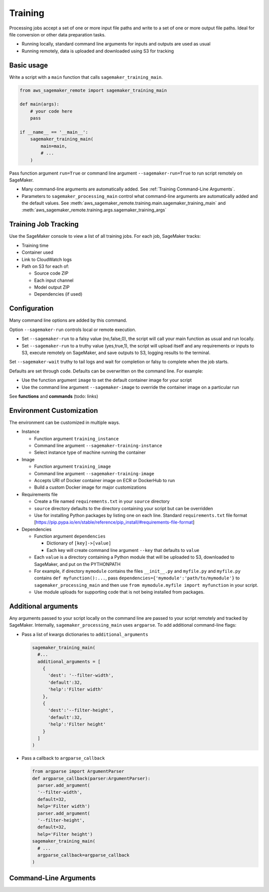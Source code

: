 Training
++++++++++++

Processing jobs accept a set of one or more input file paths and write to a set of one or more output file paths. Ideal for file conversion or other data preparation tasks.


* Running locally, standard command line arguments for inputs and outputs are used as usual
* Running remotely, data is uploaded and downloaded using S3 for tracking

Basic usage
-----------

Write a script with a ``main`` function that calls ``sagemaker_training_main``.

.. code-block:: python

   from aws_sagemaker_remote import sagemaker_training_main

   def main(args):
       # your code here
       pass

   if __name__ == '__main__':
       sagemaker_training_main(
           main=main,
           # ...
       )

Pass function argument ``run=True`` or command line argument ``--sagemaker-run=True`` to run script remotely on SageMaker.

* Many command-line arguments are automatically added. See :ref:`Training Command-Line Arguments`.
* Parameters to ``sagemaker_processing_main`` control what command-line arguments are automatically added
  and the default values. See :meth:`aws_sagemaker_remote.training.main.sagemaker_training_main` and
  :meth:`aws_sagemaker_remote.training.args.sagemaker_training_args`

Training Job Tracking
-----------------------

Use the SageMaker console to view a list of all training jobs. For each job, SageMaker tracks:


* Training time
* Container used
* Link to CloudWatch logs
* Path on S3 for each of:

  * Source code ZIP
  * Each input channel
  * Model output ZIP
  * Dependencies (if used)

Configuration
-------------

Many command line options are added by this command.

Option ``--sagemaker-run`` controls local or remote execution.


* Set ``--sagemaker-run`` to a falsy value (no,false,0), the script will call your main function as usual and run locally. 
* Set ``--sagemaker-run`` to a truthy value (yes,true,1), the script will upload itself and any requirements or inputs to S3, execute remotely on SageMaker, and save outputs to S3, logging results to the terminal.

Set ``--sagemaker-wait`` truthy to tail logs and wait for completion or falsy to complete when the job starts.

Defaults are set through code. Defaults can be overwritten on the command line. For example:


* Use the function argument ``image`` to set the default container image for your script
* Use the command line argument ``--sagemaker-image`` to override the container image on a particular run

See **functions** and **commands** (todo: links)

Environment Customization
-------------------------

The environment can be customized in multiple ways.


* Instance

  * Function argument ``training_instance``
  * Command line argument ``--sagemaker-training-instance``
  * Select instance type of machine running the container

* Image

  * Function argument ``training_image``
  * Command line argument ``--sagemaker-training-image``
  * Accepts URI of Docker container image on ECR or DockerHub to run
  * Build a custom Docker image for major customizations

* Requirements file

  * Create a file named ``requirements.txt`` in your ``source`` directory
  * ``source`` directory defaults to the directory containing your script but can be overridden
  * Use for installing Python packages by listing one on each line. Standard ``requirements.txt`` file format [https://pip.pypa.io/en/stable/reference/pip_install/#requirements-file-format]

* Dependencies

  * Function argument ``dependencies``

    * Dictionary of ``[key]->[value]``
    * Each key will create command line argument ``--key`` that defaults to ``value``

  * Each ``value`` is a directory containing a Python module that will be uploaded to S3, downloaded to SageMaker, and put on the PYTHONPATH
  * For example, if directory ``mymodule`` contains the files ``__init__.py`` and ``myfile.py`` and ``myfile.py`` contains ``def myfunction():...``\ , pass ``dependencies={'mymodule':'path/to/mymodule'}`` to ``sagemaker_processing_main`` and then use ``from mymodule.myfile import myfunction`` in your script.
  * Use module uploads for supporting code that is not being installed from packages.

Additional arguments
--------------------

Any arguments passed to your script locally on the command line are passed to your script remotely and tracked by SageMaker. Internally, ``sagemaker_processing_main`` uses ``argparse``. To add additional command-line flags:


* Pass a list of kwargs dictionaries to  ``additional_arguments``

  .. code-block:: python

    sagemaker_training_main(
      #...
      additional_arguments = [
        {
          'dest': '--filter-width',
          'default':32,
          'help':'Filter width'
        },
        {
          'dest':'--filter-height',
          'default':32,
          'help':'Filter height'
        }
      ]
    )

* Pass a callback to ``argparse_callback``

  .. code-block:: python

    from argparse import ArgumentParser
    def argparse_callback(parser:ArgumentParser):
      parser.add_argument(
      '--filter-width',
      default=32,
      help='Filter width')
      parser.add_argument(
      '--filter-height',
      default=32,
      help='Filter height')
    sagemaker_training_main(
      # ...
      argparse_callback=argparse_callback
    )

.. _Training Command-Line Arguments:

Command-Line Arguments
----------------------

.. argparse::
   :module: aws_sagemaker_remote.training.args
   :func: sagemaker_training_parser_for_docs
   :prog: aws-sagemaker-remote-training
        
